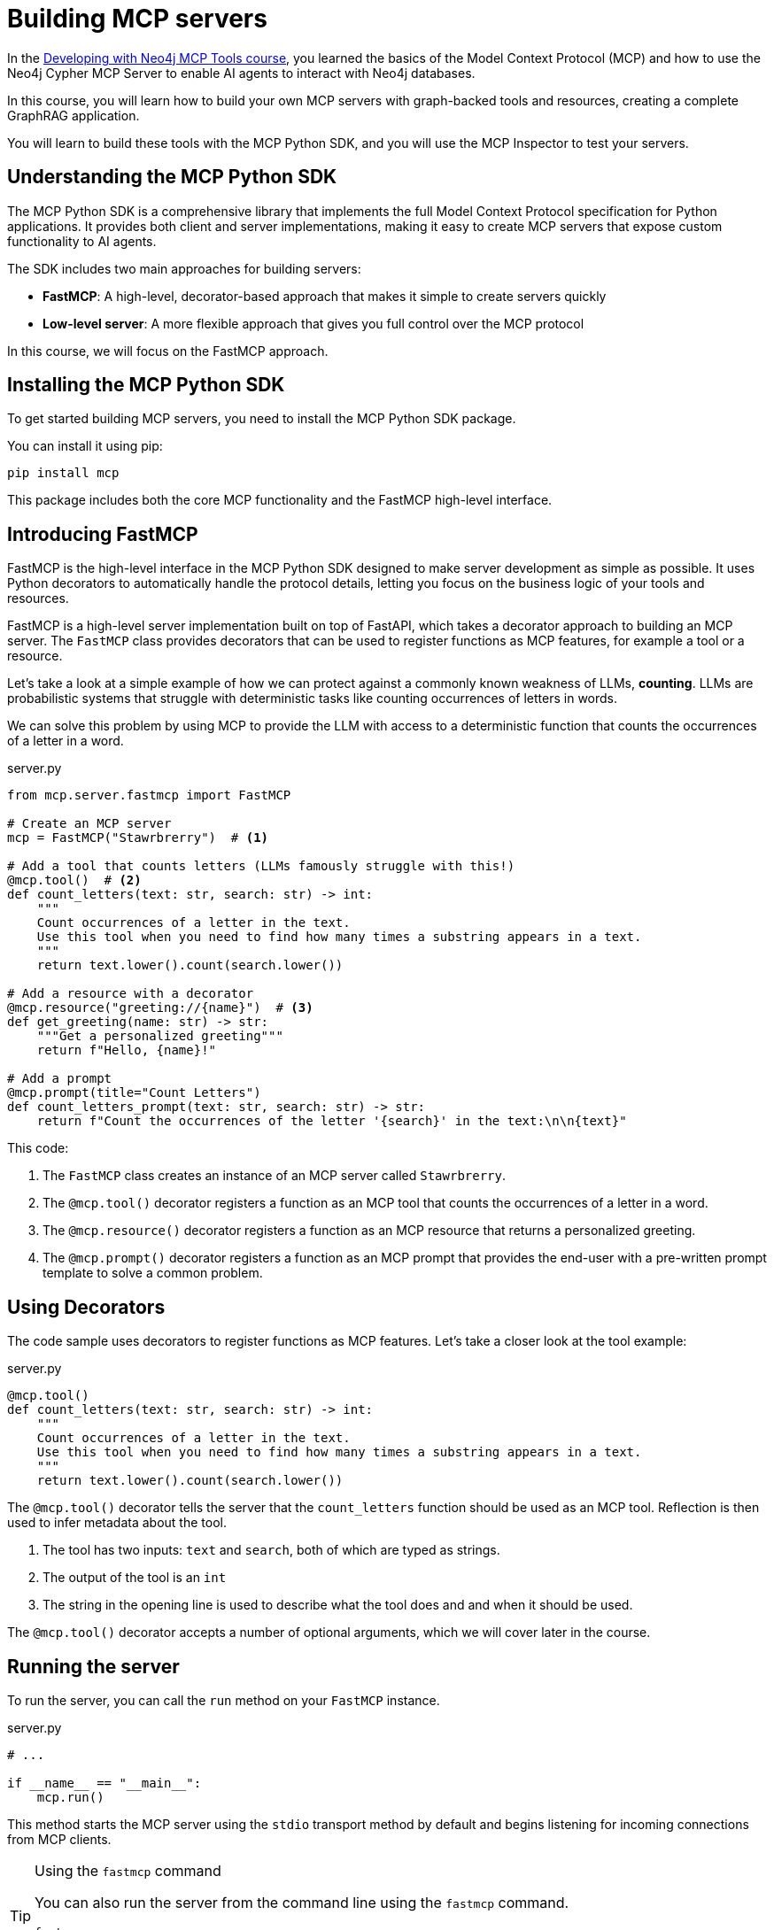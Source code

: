 = Building MCP servers
:type: lesson
:order: 1

In the link:/courses/genai-mcp-neo4j-tools/[Developing with Neo4j MCP Tools course], you learned the basics of the Model Context Protocol (MCP) and how to use the Neo4j Cypher MCP Server to enable AI agents to interact with Neo4j databases.

In this course, you will learn how to build your own MCP servers with graph-backed tools and resources, creating a complete GraphRAG application.

You will  learn to build these tools with the MCP Python SDK, and you will use the MCP Inspector to test your servers.


== Understanding the MCP Python SDK

The MCP Python SDK is a comprehensive library that implements the full Model Context Protocol specification for Python applications.
It provides both client and server implementations, making it easy to create MCP servers that expose custom functionality to AI agents.


The SDK includes two main approaches for building servers:

* **FastMCP**: A high-level, decorator-based approach that makes it simple to create servers quickly
* **Low-level server**: A more flexible approach that gives you full control over the MCP protocol

In this course, we will focus on the FastMCP approach.


== Installing the MCP Python SDK

To get started building MCP servers, you need to install the MCP Python SDK package.

You can install it using pip:

[source,bash]
----
pip install mcp
----

This package includes both the core MCP functionality and the FastMCP high-level interface.


== Introducing FastMCP

FastMCP is the high-level interface in the MCP Python SDK designed to make server development as simple as possible.
It uses Python decorators to automatically handle the protocol details, letting you focus on the business logic of your tools and resources.

FastMCP is a high-level server implementation built on top of FastAPI, which takes a decorator approach to building an MCP server.
The `FastMCP` class provides decorators that can be used to register functions as MCP features, for example a tool or a resource.

Let's take a look at a simple example of how we can protect against a commonly known weakness of LLMs, **counting**.
LLMs are probabilistic systems that struggle with deterministic tasks like counting occurrences of letters in words.

We can solve this problem by using MCP to provide the LLM with access to a deterministic function that counts the occurrences of a letter in a word.


[source,python]
.server.py
----
from mcp.server.fastmcp import FastMCP 

# Create an MCP server
mcp = FastMCP("Stawrbrerry")  # <1>

# Add a tool that counts letters (LLMs famously struggle with this!)
@mcp.tool()  # <2>
def count_letters(text: str, search: str) -> int:
    """
    Count occurrences of a letter in the text.
    Use this tool when you need to find how many times a substring appears in a text.
    """
    return text.lower().count(search.lower()) 

# Add a resource with a decorator
@mcp.resource("greeting://{name}")  # <3>
def get_greeting(name: str) -> str:
    """Get a personalized greeting"""
    return f"Hello, {name}!"

# Add a prompt
@mcp.prompt(title="Count Letters")
def count_letters_prompt(text: str, search: str) -> str:
    return f"Count the occurrences of the letter '{search}' in the text:\n\n{text}"

----

This code: 

1. The `FastMCP` class creates an instance of an MCP server called `Stawrbrerry`.
2. The `@mcp.tool()` decorator registers a function as an MCP tool that counts the occurrences of a letter in a word.
3. The `@mcp.resource()` decorator registers a function as an MCP resource that returns a personalized greeting.
4. The `@mcp.prompt()` decorator registers a function as an MCP prompt that provides the end-user with a pre-written prompt template to solve a common problem.

== Using Decorators 

The code sample uses decorators to register functions as MCP features. 
Let's take a closer look at the tool example: 

[source,python]
.server.py
----
@mcp.tool()
def count_letters(text: str, search: str) -> int:
    """
    Count occurrences of a letter in the text.
    Use this tool when you need to find how many times a substring appears in a text.
    """
    return text.lower().count(search.lower()) 
----

The `@mcp.tool()` decorator tells the server that the `count_letters` function should be used as an MCP tool.
Reflection is then used to infer metadata about the tool. 

1. The tool has two inputs: `text` and `search`, both of which are typed as strings.
2. The output of the tool is an `int`
3. The string in the opening line is used to  describe what the tool does and and when it should be used.

The `@mcp.tool()` decorator accepts a number of optional arguments, which we will cover later in the course.


== Running the server 

To run the server, you can call the `run` method on your `FastMCP` instance. 

[source,python]
.server.py
----
# ...

if __name__ == "__main__":
    mcp.run()
----

This method starts the MCP server using the `stdio` transport method by default and begins listening for incoming connections from MCP clients.


[TIP]
.Using the `fastmcp` command
====

You can also run the server from the command line using the `fastmcp` command.

[source,bash]
----
fastmcp run server.py
----

link:https://github.com/jlowin/fastmcp[Learn more about `fastmcp`].
====


=== Transport methods 

In the previous course, we also covered the different transport methods that can be used to connect to an MCP server; Standard Input/Output (`stdio`), and Streamable HTTP (`http`).
As we will develop a local MCP server in this course, we will focus on the `stdio` transport method.  You can change the transport method by passing the `transport` parameter to the `run` method.

[source,python]
----
mcp.run(
    transport="http", 
    host="127.0.0.1", 
    port=8000, 
    path="/mcp"
)
----

Streaming HTTP is recommended for web deployments.  

[TIP]
.The `fastmcp` command line tool
====
You can also provide the `--transport`, `--host`, `--port`, and `--path` flags to the `fastmcp` command.
====


[.summary]
== Summary

In this lesson, you learned the foundational concepts for building MCP servers with Python:

* **MCP Python SDK** - A comprehensive library that implements the full MCP specification, providing both client and server implementations
* **FastMCP** - A high-level, decorator-based approach that simplifies server development by automatically handling protocol details
* **Decorators** - Use `@mcp.tool()`, `@mcp.resource()`, and `@mcp.prompt()` to register functions as MCP features
* **Transport methods** - Run servers using `stdio` (default) for local development or `http` for web deployments

In the next lesson, you will create your first MCP server using FastMCP and test it with the MCP Inspector.
